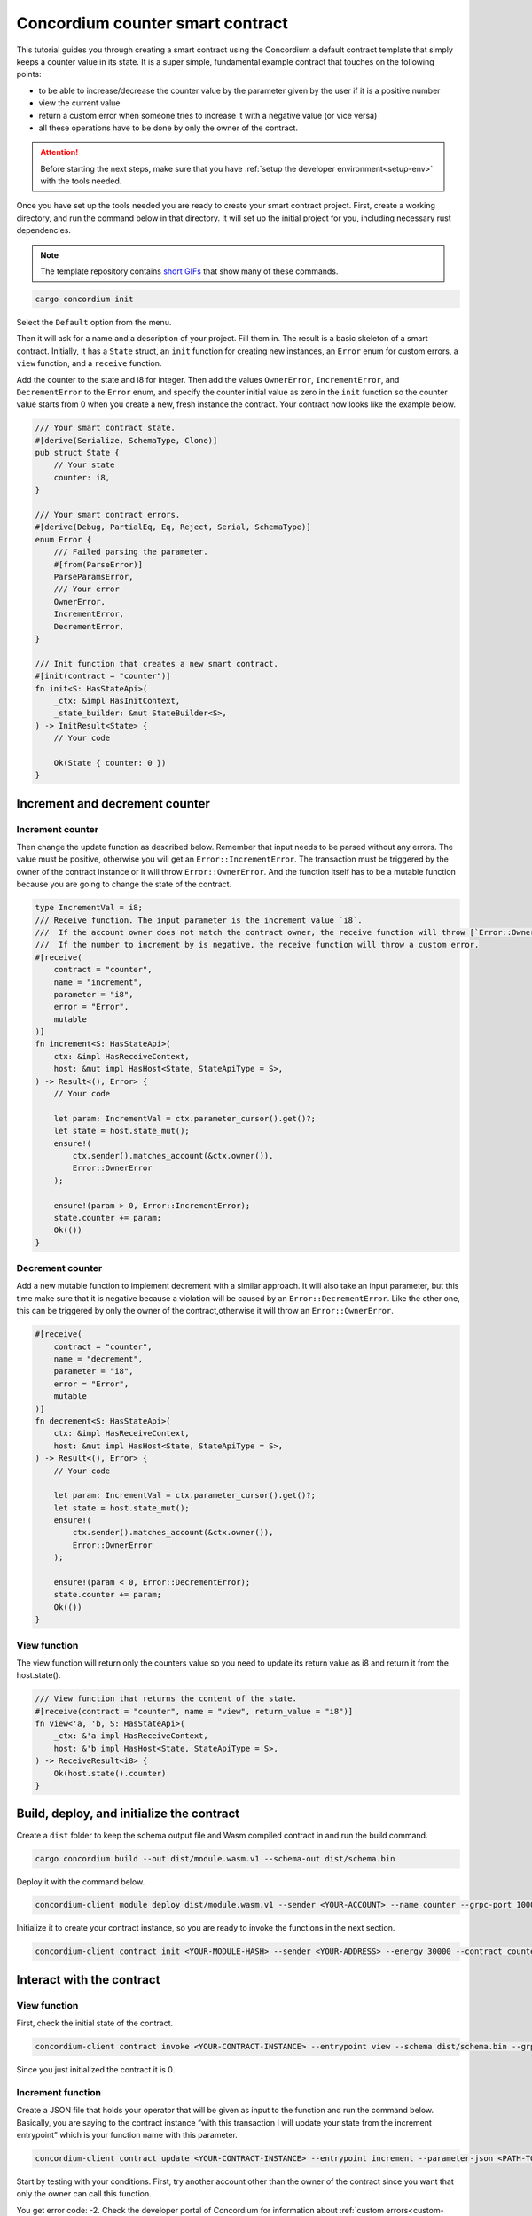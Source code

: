 .. _counter-sc:

=================================
Concordium counter smart contract
=================================

This tutorial guides you through creating a smart contract using the Concordium a default contract template that simply keeps a counter value in its state. It is a super simple, fundamental example contract that touches on the following points:

- to be able to increase/decrease the counter value by the parameter given by the user if it is a positive number
- view the current value
- return a custom error when someone tries to increase it with a negative value (or vice versa)
- all these operations have to be done by only the owner of the contract.

.. Attention::

   Before starting the next steps, make sure that you have :ref:`setup the developer environment<setup-env>` with the tools needed.

Once you have set up the tools needed you are ready to create your smart contract project. First, create a working directory, and run the command below in that directory. It will set up the initial project for you, including necessary rust dependencies.

.. Note::

    The template repository contains `short GIFs <https://github.com/Concordium/concordium-rust-smart-contracts/tree/main/templates>`_ that show many of these commands.

.. code-block:: console

    cargo concordium init

Select the ``Default`` option from the menu.

.. image:: images/select-default.png
    :width: 100%

Then it will ask for a name and a description of your project. Fill them in.
The result is a basic skeleton of a smart contract.
Initially, it has a ``State`` struct, an ``init`` function for creating new instances, an ``Error`` enum for custom errors, a ``view`` function, and a ``receive`` function.

.. image:: images/contract.png
    :width: 100%

Add the counter to the state and i8 for integer. Then add the values ``OwnerError``, ``IncrementError``, and ``DecrementError`` to the ``Error`` enum, and specify the counter initial value as zero in the ``init`` function so the counter value starts from 0 when you create a new, fresh instance the contract. Your contract now looks like the example below.

.. code-block:: rust

    /// Your smart contract state.
    #[derive(Serialize, SchemaType, Clone)]
    pub struct State {
        // Your state
        counter: i8,
    }

    /// Your smart contract errors.
    #[derive(Debug, PartialEq, Eq, Reject, Serial, SchemaType)]
    enum Error {
        /// Failed parsing the parameter.
        #[from(ParseError)]
        ParseParamsError,
        /// Your error
        OwnerError,
        IncrementError,
        DecrementError,
    }

    /// Init function that creates a new smart contract.
    #[init(contract = "counter")]
    fn init<S: HasStateApi>(
        _ctx: &impl HasInitContext,
        _state_builder: &mut StateBuilder<S>,
    ) -> InitResult<State> {
        // Your code

        Ok(State { counter: 0 })
    }

Increment and decrement counter
===============================

Increment counter
-----------------

Then change the update function as described below. Remember that input needs to be parsed without any errors. The value must be positive, otherwise you will get an ``Error::IncrementError``. The transaction must be triggered by the owner of the contract instance or it will throw ``Error::OwnerError``. And the function itself has to be a mutable function because you are going to change the state of the contract.

.. code-block:: rust

    type IncrementVal = i8;
    /// Receive function. The input parameter is the increment value `i8`.
    ///  If the account owner does not match the contract owner, the receive function will throw [`Error::OwnerError`].
    ///  If the number to increment by is negative, the receive function will throw a custom error.
    #[receive(
        contract = "counter",
        name = "increment",
        parameter = "i8",
        error = "Error",
        mutable
    )]
    fn increment<S: HasStateApi>(
        ctx: &impl HasReceiveContext,
        host: &mut impl HasHost<State, StateApiType = S>,
    ) -> Result<(), Error> {
        // Your code

        let param: IncrementVal = ctx.parameter_cursor().get()?;
        let state = host.state_mut();
        ensure!(
            ctx.sender().matches_account(&ctx.owner()),
            Error::OwnerError
        );

        ensure!(param > 0, Error::IncrementError);
        state.counter += param;
        Ok(())
    }

Decrement counter
-----------------

Add a new mutable function to implement decrement with a similar approach. It will also take an input parameter, but this time make sure that it is negative because a violation will be caused by an ``Error::DecrementError``. Like the other one, this can be triggered by only the owner of the contract,otherwise it will throw an ``Error::OwnerError``.

.. code-block:: rust

    #[receive(
        contract = "counter",
        name = "decrement",
        parameter = "i8",
        error = "Error",
        mutable
    )]
    fn decrement<S: HasStateApi>(
        ctx: &impl HasReceiveContext,
        host: &mut impl HasHost<State, StateApiType = S>,
    ) -> Result<(), Error> {
        // Your code

        let param: IncrementVal = ctx.parameter_cursor().get()?;
        let state = host.state_mut();
        ensure!(
            ctx.sender().matches_account(&ctx.owner()),
            Error::OwnerError
        );

        ensure!(param < 0, Error::DecrementError);
        state.counter += param;
        Ok(())
    }

View function
-------------

The view function will return only the counters value so you need to update its return value as i8 and return it from the host.state().

.. code-block:: rust

    /// View function that returns the content of the state.
    #[receive(contract = "counter", name = "view", return_value = "i8")]
    fn view<'a, 'b, S: HasStateApi>(
        _ctx: &'a impl HasReceiveContext,
        host: &'b impl HasHost<State, StateApiType = S>,
    ) -> ReceiveResult<i8> {
        Ok(host.state().counter)
    }

Build, deploy, and initialize the contract
==========================================

Create a ``dist`` folder to keep the schema output file and Wasm compiled contract in and run the build command.

.. code-block:: console

    cargo concordium build --out dist/module.wasm.v1 --schema-out dist/schema.bin

.. image:: images/build.png
    :width: 100%

Deploy it with the command below.

.. code-block:: console

    concordium-client module deploy dist/module.wasm.v1 --sender <YOUR-ACCOUNT> --name counter --grpc-port 10001

.. image:: images/deploy.png
    :width: 100%

Initialize it to create your contract instance, so you are ready to invoke the functions in the next section.

.. code-block:: console

    concordium-client contract init <YOUR-MODULE-HASH> --sender <YOUR-ADDRESS> --energy 30000 --contract counter --grpc-port 10001

.. image:: images/initialize.png
    :width: 100%

Interact with the contract
==========================

View function
-------------

First, check the initial state of the contract.

.. code-block:: console

    concordium-client contract invoke <YOUR-CONTRACT-INSTANCE> --entrypoint view --schema dist/schema.bin --grpc-port 10001

Since you just initialized the contract it is 0.

.. image:: images/invoke.png
    :width: 100%

Increment function
------------------

Create a JSON file that holds your operator that will be given as input to the function and run the command below. Basically, you are saying to the contract instance “with this transaction I will update your state from the increment entrypoint” which is your function name with this parameter.

.. code-block:: console

    concordium-client contract update <YOUR-CONTRACT-INSTANCE> --entrypoint increment --parameter-json <PATH-TO-JSON> --schema dist/smart-contract-multi/schema.bin --sender <YOUR-ADDRESS> --energy 6000 --grpc-port 10001

Start by testing with your conditions. First, try another account other than the owner of the contract since you want that only the owner can call this function.

.. image:: images/owner-error.png
    :width: 100%

You get error code: -2. Check the developer portal of Concordium for information about :ref:`custom errors<custom-errors>`. Basically, -2 means you are calling the second error code from your Error enum, which is OwnerError. So that means you have fulfilled the requirement that only the owner can call these functions. Update the state with number 2 now.

.. image:: images/owner-error-ok.png
    :width: 100%

Now check the state once more.

.. image:: images/invoke2.png
    :width: 100%

Unsurprisingly, the state is 2. Now check the other requirement: that you cannot increment it with a negative number. Change the value in the JSON file to a negative number like -2.

.. image:: images/increment-neg-error.png
    :width: 100%

You cannot do it because of error code -3 which is the third element in the enum: ``IncrementError``. That means the increment method operates as expected in your contract.

You can play with decrement in the same way.
